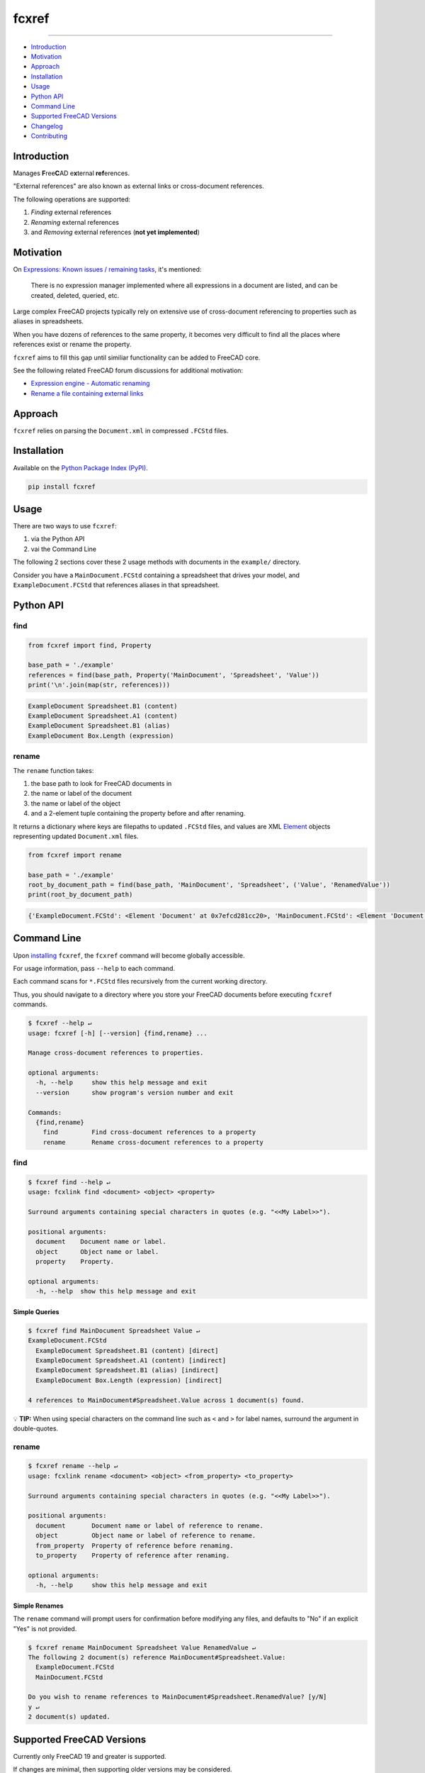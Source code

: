 fcxref
======

.. image:: https://badge.fury.io/py/fcxref.svg
   :alt: PyPI version
   :target: https://badge.fury.io/py/fcxref

----

* `Introduction`_
* `Motivation`_
* `Approach`_
* `Installation`_
* `Usage`_
* `Python API`_
* `Command Line`_
* `Supported FreeCAD Versions`_
* `Changelog`_
* `Contributing`_

Introduction
------------

Manages **F**\ ree\ **C**\ AD e\ **x**\ ternal **ref**\ erences.

"External references" are also known as external links or cross-document references.

The following operations are supported:

1. *Finding* external references
2. *Renaming* external references
3. and *Removing* external references (**not yet implemented**)

Motivation
----------

On `Expressions: Known issues / remaining tasks <https://wiki.freecadweb.org/Expressions#Known_issues_.2F_remaining_tasks>`_, it's mentioned:

    There is no expression manager implemented where all expressions in a document are listed, and can be created, deleted, queried, etc.

Large complex FreeCAD projects typically rely on extensive use of cross-document referencing to properties such as aliases in spreadsheets.

When you have dozens of references to the same property, it becomes very difficult to find all the places where references exist or rename the property.

``fcxref`` aims to fill this gap until similiar functionality can be added to FreeCAD core.

See the following related FreeCAD forum discussions for additional motivation:

* `Expression engine - Automatic renaming <https://forum.freecadweb.org/viewtopic.php?t=18049>`_
* `Rename a file containing external links <https://forum.freecadweb.org/viewtopic.php?p=471267>`_

Approach
--------
``fcxref`` relies on parsing the ``Document.xml`` in compressed ``.FCStd`` files.

Installation
------------

Available on the `Python Package Index (PyPI) <https://pypi.org/project/fcxref/>`_.

.. code-block::

   pip install fcxref

Usage
-----
There are two ways to use ``fcxref``:

1. via the Python API
2. vai the Command Line

The following 2 sections cover these 2 usage methods with documents in the ``example/`` directory.

Consider you have a ``MainDocument.FCStd`` containing a spreadsheet that drives your model,
and ``ExampleDocument.FCStd`` that references aliases in that spreadsheet.

Python API
----------

find
^^^^

.. code-block:: python

   from fcxref import find, Property
   
   base_path = './example'
   references = find(base_path, Property('MainDocument', 'Spreadsheet', 'Value'))
   print('\n'.join(map(str, references)))

.. code-block::

   ExampleDocument Spreadsheet.B1 (content)
   ExampleDocument Spreadsheet.A1 (content)
   ExampleDocument Spreadsheet.B1 (alias)
   ExampleDocument Box.Length (expression)


rename
^^^^^^

The ``rename`` function takes:

1. the base path to look for FreeCAD documents in
2. the name or label of the document
3. the name or label of the object
4. and a 2-element tuple containing the property before and after renaming. 

It returns a dictionary where keys are filepaths to updated ``.FCStd`` files,
and values are XML `Element`_ objects representing updated ``Document.xml`` files.

.. _Element: https://docs.python.org/3/library/xml.etree.elementtree.html#xml.etree.ElementTree.Element

.. code-block:: python

   from fcxref import rename
   
   base_path = './example'
   root_by_document_path = find(base_path, 'MainDocument', 'Spreadsheet', ('Value', 'RenamedValue'))
   print(root_by_document_path)

.. code-block::

   {'ExampleDocument.FCStd': <Element 'Document' at 0x7efcd281cc20>, 'MainDocument.FCStd': <Element 'Document' at 0x7f4d13c39270>}

Command Line
------------
Upon `installing <#installation>`_ ``fcxref``, the ``fcxref`` command will become globally accessible.

For usage information, pass ``--help`` to each command.

Each command scans for ``*.FCStd`` files recursively from the current working directory.

Thus, you should navigate to a directory where you store your FreeCAD documents before executing ``fcxref`` commands.

.. code-block::

   $ fcxref --help ↵
   usage: fcxref [-h] [--version] {find,rename} ...
   
   Manage cross-document references to properties.
   
   optional arguments:
     -h, --help     show this help message and exit
     --version      show program's version number and exit
   
   Commands:
     {find,rename}
       find         Find cross-document references to a property
       rename       Rename cross-document references to a property

find
^^^^

.. code-block::

   $ fcxref find --help ↵                
   usage: fcxlink find <document> <object> <property>
   
   Surround arguments containing special characters in quotes (e.g. "<<My Label>>").
   
   positional arguments:
     document    Document name or label.
     object      Object name or label.
     property    Property.
   
   optional arguments:
     -h, --help  show this help message and exit

Simple Queries
""""""""""""""

.. code-block::
   
   $ fcxref find MainDocument Spreadsheet Value ↵
   ExampleDocument.FCStd
     ExampleDocument Spreadsheet.B1 (content) [direct]
     ExampleDocument Spreadsheet.A1 (content) [indirect]
     ExampleDocument Spreadsheet.B1 (alias) [indirect]
     ExampleDocument Box.Length (expression) [indirect]
   
   4 references to MainDocument#Spreadsheet.Value across 1 document(s) found.

💡 **TIP:** When using special characters on the command line such as ``<`` and ``>`` for label names, surround the argument in double-quotes.

rename
^^^^^^

.. code-block::

   $ fcxref rename --help ↵
   usage: fcxlink rename <document> <object> <from_property> <to_property>
   
   Surround arguments containing special characters in quotes (e.g. "<<My Label>>").
   
   positional arguments:
     document       Document name or label of reference to rename.
     object         Object name or label of reference to rename.
     from_property  Property of reference before renaming.
     to_property    Property of reference after renaming.
   
   optional arguments:
     -h, --help     show this help message and exit


Simple Renames
""""""""""""""

The ``rename`` command will prompt users for confirmation before modifying any files,
and defaults to "No" if an explicit "Yes" is not provided.

.. code-block::

   $ fcxref rename MainDocument Spreadsheet Value RenamedValue ↵
   The following 2 document(s) reference MainDocument#Spreadsheet.Value:
     ExampleDocument.FCStd
     MainDocument.FCStd
   
   Do you wish to rename references to MainDocument#Spreadsheet.RenamedValue? [y/N] 
   y ↵
   2 document(s) updated.

Supported FreeCAD Versions
--------------------------
Currently only FreeCAD 19 and greater is supported.

If changes are minimal, then supporting older versions may be considered.

Changelog
---------
See `Changelog <./CHANGELOG.rst>`__.

Contributing
------------
See `Contributing Guidelines <./CONTRIBUTING.rst>`_.
